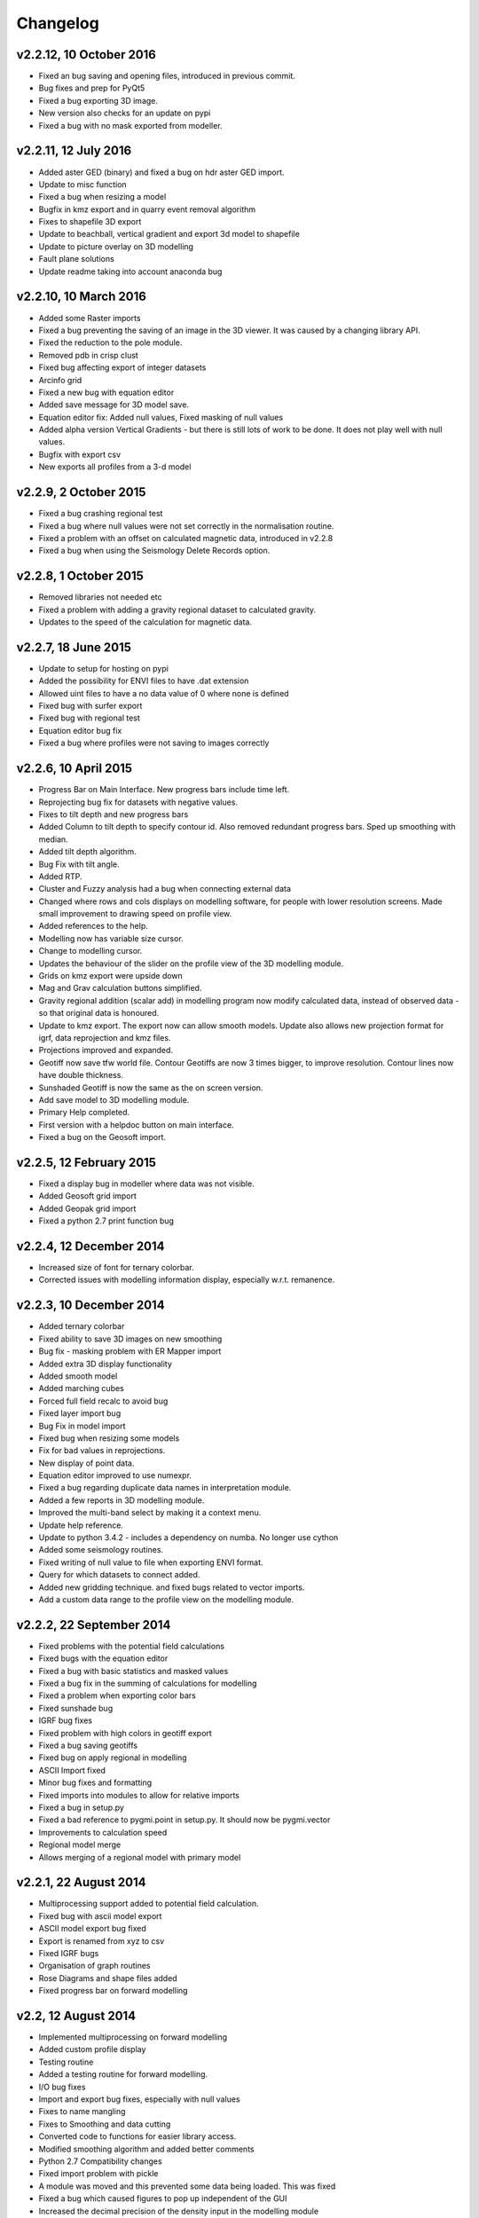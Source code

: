 =========
Changelog
=========
v2.2.12, 10 October 2016
------------------------
* Fixed an bug saving and opening files, introduced in previous commit.
* Bug fixes and prep for PyQt5
* Fixed a bug exporting 3D image.
* New version also checks for an update on pypi
* Fixed a bug with no mask exported from modeller.

v2.2.11, 12 July 2016
---------------------
* Added aster GED (binary) and fixed a bug on hdr aster GED import.
* Update to misc function
* Fixed a bug when resizing a model
* Bugfix in kmz export and in quarry event removal algorithm
* Fixes to shapefile 3D export
* Update to beachball, vertical gradient and export 3d model to shapefile
* Update to picture overlay on 3D modelling
* Fault plane solutions
* Update readme taking into account anaconda bug

v2.2.10, 10 March 2016
----------------------
* Added some Raster imports
* Fixed a bug preventing the saving of an image in the 3D viewer. It was caused by a changing library API.
* Fixed the reduction to the pole module.
* Removed pdb in crisp clust
* Fixed bug affecting export of integer datasets
* Arcinfo grid
* Fixed a new bug with equation editor
* Added save message for 3D model save.
* Equation editor fix: Added null values, Fixed masking of null values
* Added alpha version Vertical Gradients - but there is still lots of work to be done. It does not play well with null values.
* Bugfix with export csv
* New exports all profiles from a 3-d model

v2.2.9, 2 October 2015
----------------------
* Fixed a bug crashing regional test
* Fixed a bug where null values were not set correctly in the normalisation routine.
* Fixed a problem with an offset on calculated magnetic data, introduced in v2.2.8
* Fixed a bug when using the Seismology Delete Records option.

v2.2.8, 1 October 2015
----------------------
* Removed libraries not needed etc
* Fixed a problem with adding a gravity regional dataset to calculated gravity.
* Updates to the speed of the calculation for magnetic data.

v2.2.7, 18 June 2015
--------------------
* Update to setup for hosting on pypi
* Added the possibility for ENVI files to have .dat extension
* Allowed uint files to have a no data value of 0 where none is defined
* Fixed bug with surfer export
* Fixed bug with regional test
* Equation editor bug fix
* Fixed a bug where profiles were not saving to images correctly

v2.2.6, 10 April 2015
---------------------
* Progress Bar on Main Interface. New progress bars include time left.
* Reprojecting bug fix for datasets with negative values.
* Fixes to tilt depth and new progress bars
* Added Column to tilt depth to specify contour id. Also removed redundant
  progress bars. Sped up smoothing with median.
* Added tilt depth algorithm.
* Bug Fix with tilt angle.
* Added RTP.
* Cluster and Fuzzy analysis had a bug when connecting external data
* Changed where rows and cols displays on modelling software, for people
  with lower resolution screens. Made small improvement to drawing speed on
  profile view.
* Added references to the help.
* Modelling now has variable size cursor.
* Change to modelling cursor.
* Updates the behaviour of the slider on the profile view of the 3D
  modelling module.
* Grids on kmz export were upside down
* Mag and Grav calculation buttons simplified.
* Gravity regional addition (scalar add) in modelling program now modify
  calculated data, instead of observed data - so that original data is
  honoured.
* Update to kmz export. The export now can allow smooth models. Update
  also allows new projection format for igrf, data reprojection and kmz
  files.
* Projections improved and expanded.
* Geotiff now save tfw world file. Contour Geotiffs are now 3 times
  bigger, to improve resolution. Contour lines now have double thickness.
* Sunshaded Geotiff is now the same as the on screen version.
* Add save model to 3D modelling module.
* Primary Help completed.
* First version with a helpdoc button on main interface.
* Fixed a bug on the Geosoft import.

v2.2.5, 12 February 2015
------------------------
* Fixed a display bug in modeller where data was not visible.
* Added Geosoft grid import
* Added Geopak grid import
* Fixed a python 2.7 print function bug

v2.2.4, 12 December 2014
------------------------
* Increased size of font for ternary colorbar. 
* Corrected issues with modelling information display, especially w.r.t. remanence. 

v2.2.3, 10 December 2014
------------------------
* Added ternary colorbar
* Fixed ability to save 3D images on new smoothing
* Bug fix - masking problem with ER Mapper import
* Added extra 3D display functionality
* Added smooth model
* Added marching cubes
* Forced full field recalc to avoid bug
* Fixed layer import bug
* Bug Fix in model import
* Fixed bug when resizing some models
* Fix for bad values in reprojections.
* New display of point data.
* Equation editor improved to use numexpr.
* Fixed a bug regarding duplicate data names in interpretation module.
* Added a few reports in 3D modelling module.
* Improved the multi-band select by making it a context menu.
* Update help reference.
* Update to python 3.4.2 - includes a dependency on numba. No longer use cython
* Added some seismology routines.
* Fixed writing of null value to file when exporting ENVI format.
* Query for which datasets to connect added.
* Added new gridding technique. and fixed bugs related to vector imports.
* Add a custom data range to the profile view on the modelling module.

v2.2.2, 22 September 2014
-------------------------
* Fixed problems with the potential field calculations
* Fixed bugs with the equation editor
* Fixed a bug with basic statistics and masked values
* Fixed a bug fix in the summing of calculations for modelling
* Fixed a problem when exporting color bars
* Fixed sunshade bug
* IGRF bug fixes
* Fixed problem with high colors in geotiff export
* Fixed a bug saving geotiffs
* Fixed bug on apply regional in modelling
* ASCII Import fixed
* Minor bug fixes and formatting
* Fixed imports into modules to allow for relative imports
* Fixed a bug in setup.py
* Fixed a bad reference to pygmi.point in setup.py. It should now be pygmi.vector
* Improvements to calculation speed
* Regional model merge
* Allows merging of a regional model with primary model

v2.2.1, 22 August 2014
----------------------
* Multiprocessing support added to potential field calculation.
* Fixed bug with ascii model export
* ASCII model export bug fixed
* Export is renamed from xyz to csv
* Fixed IGRF bugs
* Organisation of graph routines
* Rose Diagrams and shape files added
* Fixed progress bar on forward modelling

v2.2, 12 August 2014
--------------------
* Implemented multiprocessing on forward modelling
* Added custom profile display
* Testing routine
* Added a testing routine for forward modelling.
* I/O bug fixes
* Import and export bug fixes, especially with null values
* Fixes to name mangling
* Fixes to Smoothing and data cutting
* Converted code to functions for easier library access.
* Modified smoothing algorithm and added better comments
* Python 2.7 Compatibility changes
* Fixed import problem with pickle
* A module was moved and this prevented some data being loaded. This was fixed
* Fixed a bug which caused figures to pop up independent of the GUI
* Increased the decimal precision of the density input in the modelling module
* Changes to make PyGMI functions accessible
* Exposed some raster functions

v2.1, 17 July 2014
------------------
* Initial Release
